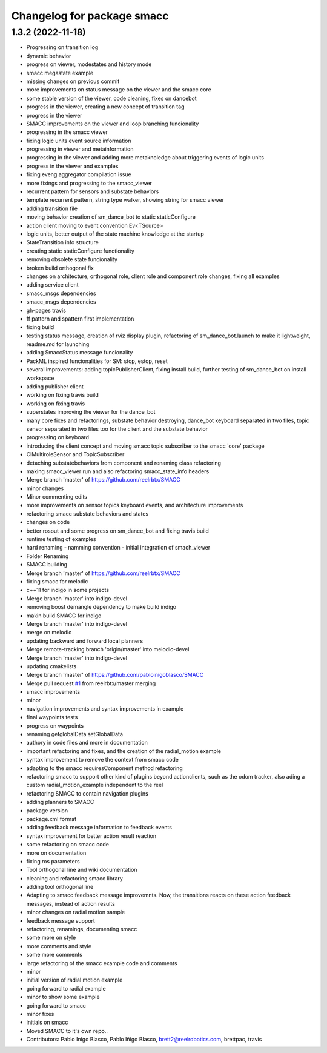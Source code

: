 ^^^^^^^^^^^^^^^^^^^^^^^^^^^
Changelog for package smacc
^^^^^^^^^^^^^^^^^^^^^^^^^^^

1.3.2 (2022-11-18)
------------------

* Progressing on transition log
* dynamic behavior
* progress on viewer, modestates and history mode
* smacc megastate example
* missing changes on previous commit
* more improvements on status message on the viewer and the smacc core
* some stable version of the viewer, code cleaning, fixes on dancebot
* progress in the viewer, creating a new concept of transition tag
* progress in the viewer
* SMACC improvements on the viewer and loop branching funcionality
* progressing in the smacc viewer
* fixing logic units event source information
* progressing in viewer and metainformation
* progressing in the viewer and adding more metaknoledge about triggering events of logic units
* progress in the viewer and examples
* fixing eveng aggregator compilation issue
* more fixings and progressing to the smacc_viewer
* recurrent pattern for sensors and substate behaviors
* template recurrent pattern, string type walker, showing string for smacc viewer
* adding transition file
* moving behavior creation of sm_dance_bot to static staticConfigure
* action client moving to event convention Ev<TSource>
* logic units, better output of the state machine knowledge at the startup
* StateTransition info structure
* creating static staticConfigure functionality
* removing obsolete state funcionality
* broken build orthogonal fix
* changes on architecture, orthogonal role, client role and component role changes, fixing all examples
* adding service client
* smacc_msgs dependencies
* smacc_msgs dependencies
* gh-pages travis
* ff pattern and spattern first implementation
* fixing build
* testing status message, creation of rviz display plugin, refactoring of sm_dance_bot.launch to make it lightweight, readme.md for launching
* adding SmaccStatus message funcionality
* PackML inspired funcionalities for SM: stop, estop, reset
* several improvements: adding topicPublisherClient, fixing install build, further testing of sm_dance_bot on install workspace
* adding publisher client
* working on fixing travis build
* working on fixing travis
* superstates improving the viewer for the dance_bot
* many core fixes and refactorings, substate behavior destroying, dance_bot keyboard separated in two files, topic sensor separated in two files too for the client and the substate behavior
* progressing on keyboard
* introducing the client concept and moving smacc topic subscriber to the smacc 'core' package
* ClMultiroleSensor and TopicSubscriber
* detaching substatebehaviors from component and renaming class refactoring
* making smacc_viewer run and also refactoring smacc_state_info headers
* Merge branch 'master' of https://github.com/reelrbtx/SMACC
* minor changes
* Minor commenting edits
* more improvements on sensor topics keyboard events, and architecture improvements
* refactoring smacc substate behaviors and states
* changes on code
* better rosout and some progress on sm_dance_bot and fixing travis build
* runtime testing of examples
* hard renaming - namming convention - initial integration of smach_viewer
* Folder Renaming
* SMACC building
* Merge branch 'master' of https://github.com/reelrbtx/SMACC
* fixing smacc for melodic
* c++11 for indigo in some projects
* Merge branch 'master' into indigo-devel
* removing boost demangle dependency to make build indigo
* makin build SMACC for indigo
* Merge branch 'master' into indigo-devel
* merge on melodic
* updating backward and forward local planners
* Merge remote-tracking branch 'origin/master' into melodic-devel
* Merge branch 'master' into indigo-devel
* updating cmakelists
* Merge branch 'master' of https://github.com/pabloinigoblasco/SMACC
* Merge pull request `#1 <https://github.com/reelrbtx/SMACC/issues/1>`_ from reelrbtx/master
  merging
* smacc improvements
* minor
* navigation improvements and syntax improvements in example
* final waypoints tests
* progress on waypoints
* renaming getglobalData setGlobalData
* authory in code files and more in documentation
* important refactoring and fixes, and the creation of the radial_motion example
* syntax improvement to remove the context from smacc code
* adapting to the smacc requiresComponent method refactoring
* refactoring smacc to support other kind of plugins beyond actionclients, such as the odom tracker, also ading a custom radial_motion_example independent to the reel
* refactoring SMACC to contain navigation plugins
* adding planners to SMACC
* package version
* package.xml format
* adding feedback message information to feedback events
* syntax improvement for better action result reaction
* some refactoring on smacc code
* more on documentation
* fixing ros parameters
* Tool orthogonal line and wiki documentation
* cleaning and refactoring smacc library
* adding tool orthogonal line
* Adapting to smacc feedback message improvemnts. Now, the transitions reacts on these action feedback messages, instead of action results
* minor changes on radial motion sample
* feedback message support
* refactoring, renamings, documenting smacc
* some more on style
* more comments and style
* some more comments
* large refactoring of the smacc example code and comments
* minor
* initial version of radial motion example
* going forward to radial example
* minor to show some example
* going forward to smacc
* minor fixes
* initials on smacc
* Moved SMACC to it's own repo..
* Contributors: Pablo Inigo Blasco, Pablo Iñigo Blasco, brett2@reelrobotics.com, brettpac, travis
